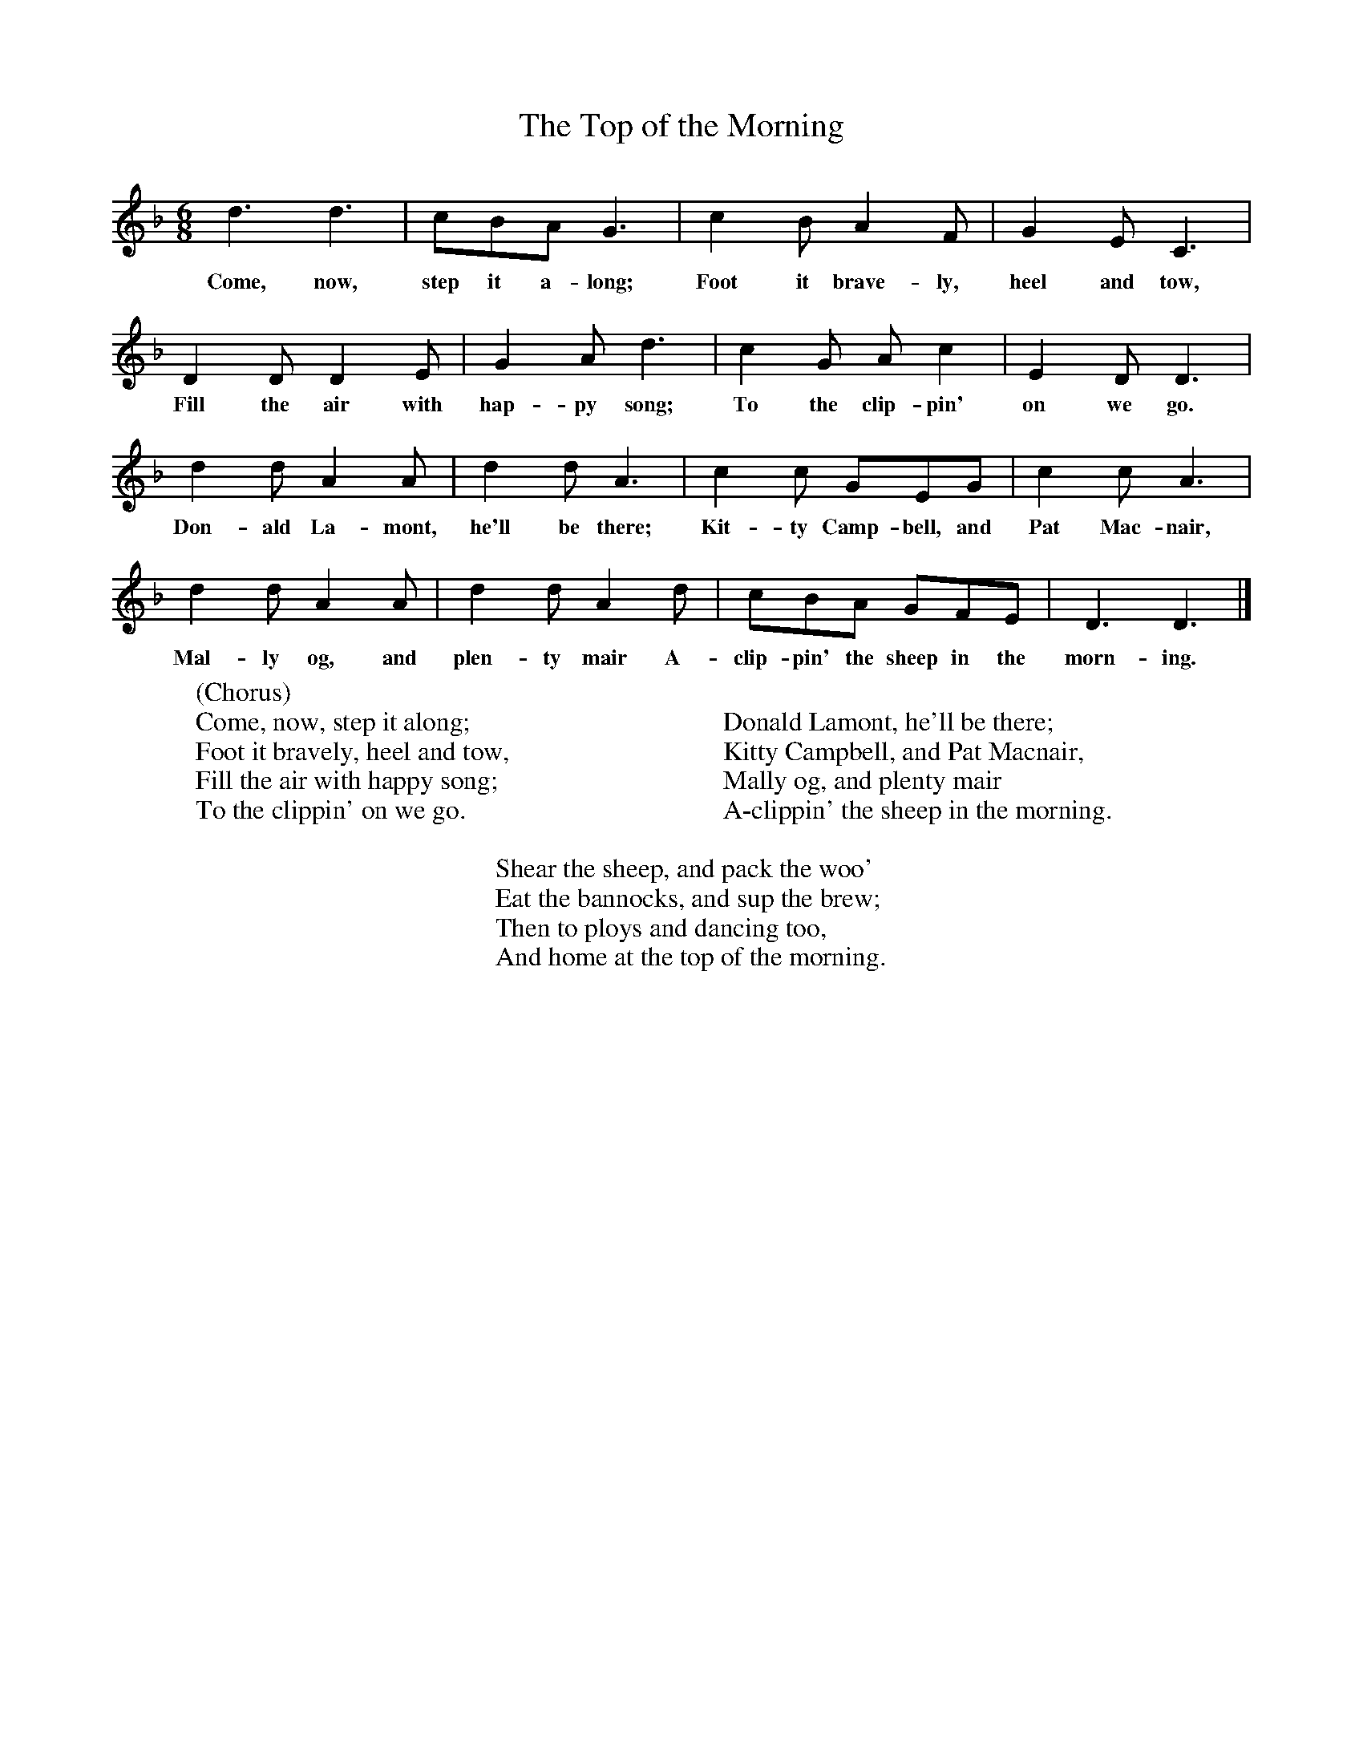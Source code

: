 X:1
T:The Top of the Morning
B:Singing Together, Summer 1971, BBC Publications
F:http://www.folkinfo.org/songs
M:6/8     %Meter
L:1/8     %
K:F
d3 d3 |cBA G3 |c2 B A2 F |G2 E C3 |
w:Come, now, step it a-long; Foot it brave-ly, heel and tow,
D2 D D2 E |G2 A d3 |c2 G A c2 |E2 D D3 |
w:Fill the air with hap-py song; To the clip-pin' on we go.
d2 d A2 A |d2 d A3 |c2 c GEG |c2 c A3 |
w:Don-ald La-mont, he'll be there; Kit-ty Camp-bell, and Pat Mac-nair,
d2 d A2 A |d2 d A2 d |cBA GFE |D3 D3 |]
w:Mal-ly og, and plen-ty mair A-clip-pin' the sheep in the morn-ing.
W:(Chorus)
W:Come, now, step it along;
W:Foot it bravely, heel and tow,
W:Fill the air with happy song;
W:To the clippin' on we go.
W:
W:
W:Donald Lamont, he'll be there;
W:Kitty Campbell, and Pat Macnair,
W:Mally og, and plenty mair
W:A-clippin' the sheep in the morning.
W:
W:Shear the sheep, and pack the woo'
W:Eat the bannocks, and sup the brew;
W:Then to ploys and dancing too,
W:And home at the top of the morning.
